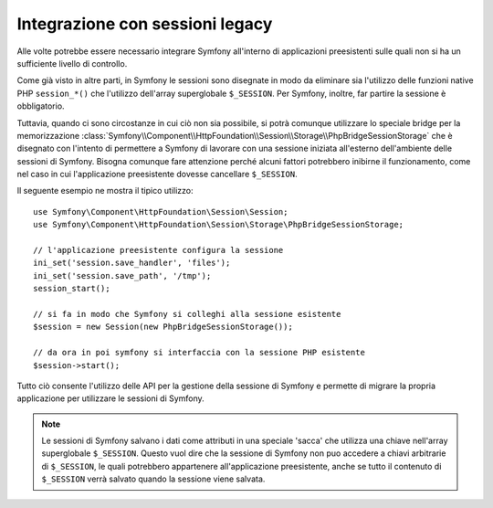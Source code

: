 .. index::
   single: HTTP
   single: HttpFoundation, Sessioni

Integrazione con sessioni legacy
================================

Alle volte potrebbe essere necessario integrare Symfony all'interno di applicazioni 
preesistenti sulle quali non si ha un sufficiente livello di controllo.

Come già visto in altre parti, in Symfony le sessioni sono disegnate in modo da eliminare
sia l'utilizzo delle funzioni native PHP ``session_*()`` che l'utilizzo dell'array superglobale
``$_SESSION``. Per Symfony, inoltre, far partire la sessione è obbligatorio.

Tuttavia, quando ci sono circostanze in cui ciò non sia possibile, si potrà
comunque utilizzare lo speciale bridge per la memorizzazione
:class:`Symfony\\Component\\HttpFoundation\\Session\\Storage\\PhpBridgeSessionStorage`
che è disegnato con l'intento di permettere a Symfony di lavorare con una sessione iniziata all'esterno
dell'ambiente delle sessioni di Symfony. Bisogna comunque fare attenzione perché alcuni fattori potrebbero
inibirne il funzionamento, come nel caso in cui l'applicazione preesistente
dovesse cancellare ``$_SESSION``.

Il seguente esempio ne mostra il tipico utilizzo::

    use Symfony\Component\HttpFoundation\Session\Session;
    use Symfony\Component\HttpFoundation\Session\Storage\PhpBridgeSessionStorage;

    // l'applicazione preesistente configura la sessione
    ini_set('session.save_handler', 'files');
    ini_set('session.save_path', '/tmp');
    session_start();

    // si fa in modo che Symfony si colleghi alla sessione esistente
    $session = new Session(new PhpBridgeSessionStorage());

    // da ora in poi symfony si interfaccia con la sessione PHP esistente
    $session->start();

Tutto ciò consente l'utilizzo delle API per la gestione della sessione di Symfony e permette di
migrare la propria applicazione per utilizzare le sessioni di Symfony.

.. note::

    Le sessioni di Symfony salvano i dati come attributi in una speciale 'sacca' che utilizza
    una chiave nell'array superglobale ``$_SESSION``. Questo vuol dire che la sessione di Symfony
    non puo accedere a chiavi arbitrarie di ``$_SESSION``, le quali potrebbero appartenere all'applicazione
    preesistente, anche se tutto il contenuto di ``$_SESSION`` verrà salvato quando la sessione
    viene salvata.

